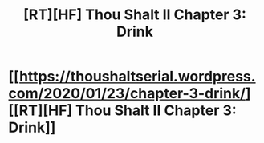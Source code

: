 #+TITLE: [RT][HF] Thou Shalt II Chapter 3: Drink

* [[https://thoushaltserial.wordpress.com/2020/01/23/chapter-3-drink/][[RT][HF] Thou Shalt II Chapter 3: Drink]]
:PROPERTIES:
:Author: AHatfulOfBomb
:Score: 9
:DateUnix: 1579791930.0
:DateShort: 2020-Jan-23
:END:
